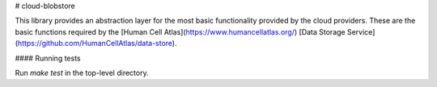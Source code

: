 # cloud-blobstore

This library provides an abstraction layer for the most basic functionality provided by the cloud providers.  These are the basic functions required by the [Human Cell Atlas](https://www.humancellatlas.org/) [Data Storage Service](https://github.com/HumanCellAtlas/data-store).

#### Running tests

Run `make test` in the top-level directory.


